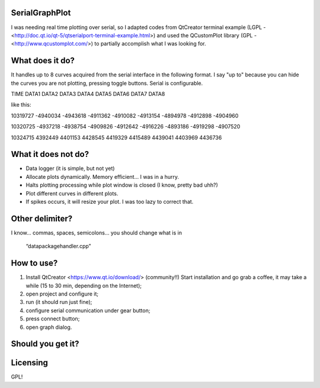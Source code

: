 SerialGraphPlot
===============
I was needing real time plotting over serial, so I adapted codes from QtCreator terminal example (LGPL - <http://doc.qt.io/qt-5/qtserialport-terminal-example.html>) and used the QCustomPlot library (GPL - <http://www.qcustomplot.com/>) to partially accomplish what I was looking for.

What does it do?
================

It handles up to 8 curves acquired from the serial interface in the following format.
I say "up to" because you can hide the curves you are not plotting, pressing toggle buttons.
Serial is configurable.

TIME DATA1 DATA2 DATA3 DATA4 DATA5 DATA6 DATA7 DATA8

like this:

10319727 -4940034 -4943618 -4911362 -4910082 -4913154 -4894978 -4912898 -4904960

10320725 -4937218 -4938754 -4909826 -4912642 -4916226 -4893186 -4919298 -4907520

10324715 4392449 4401153 4428545 4419329 4415489 4439041 4403969 4436736


What it does not do?
===================

* Data logger (it is simple, but not yet)
* Allocate plots dynamically. Memory efficient... I was in a hurry.
* Halts plotting processing while plot window is closed (I know, pretty bad uhh?)
* Plot different curves in different plots.
* If spikes occurs, it will resize your plot. I was too lazy to correct that.

Other delimiter?
================

I know... commas, spaces, semicolons...
you should change what is in
 “datapackagehandler.cpp”


How to use?
===========

1. Install QtCreator <https://www.qt.io/download/> (community!!) Start installation and go grab a coffee, it may take a while (15 to 30 min, depending on the Internet);
2. open project and configure it;
3. run (it should run just fine);
4. configure serial communication under gear button;
5. press connect button;
6. open graph dialog.


Should you get it?
==================

.. image:: https://raw.githubusercontent.com/agostini01/SerialGraphPlot/master/sample.png
    :alt: Sample Image
    :width: 679
    :height: 781
    :align: center


Licensing
=========
GPL!
